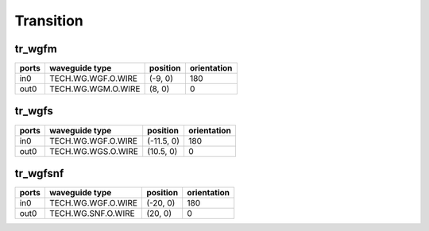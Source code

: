 Transition
#############################

tr_wgfm
**********************************************************
.. image:: ../images/bb_tr_wgfm.png

+-------------------+-----------------------------+------------------------+-------------+
|     ports         | waveguide type              | position               | orientation |
+===================+=============================+========================+=============+
| in0               | TECH.WG.WGF.O.WIRE          | (-9, 0)                | 180         |
+-------------------+-----------------------------+------------------------+-------------+
| out0              | TECH.WG.WGM.O.WIRE          | (8, 0)                 | 0           |
+-------------------+-----------------------------+------------------------+-------------+

tr_wgfs
**********************************************************
.. image:: ../images/bb_tr_wgfs.png

+-------------------+-----------------------------+------------------------+-------------+
|     ports         | waveguide type              | position               | orientation |
+===================+=============================+========================+=============+
| in0               | TECH.WG.WGF.O.WIRE          | (-11.5, 0)             | 180         |
+-------------------+-----------------------------+------------------------+-------------+
| out0              | TECH.WG.WGS.O.WIRE          | (10.5, 0)              | 0           |
+-------------------+-----------------------------+------------------------+-------------+

tr_wgfsnf
**********************************************************
.. image:: ../images/bb_tr_wgfsnf.png

+-------------------+-----------------------------+------------------------+-------------+
|     ports         | waveguide type              | position               | orientation |
+===================+=============================+========================+=============+
| in0               | TECH.WG.WGF.O.WIRE          | (-20, 0)               | 180         |
+-------------------+-----------------------------+------------------------+-------------+
| out0              | TECH.WG.SNF.O.WIRE          | (20, 0)                | 0           |
+-------------------+-----------------------------+------------------------+-------------+
